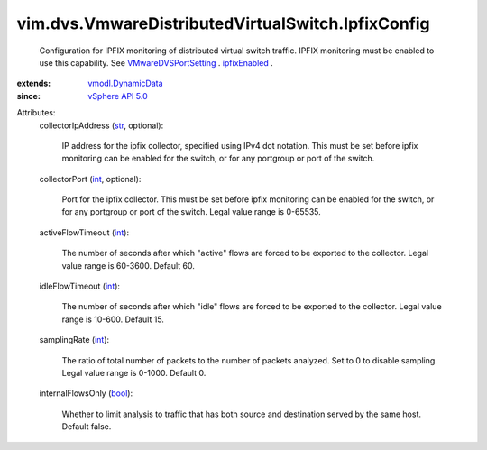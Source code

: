 .. _int: https://docs.python.org/2/library/stdtypes.html

.. _str: https://docs.python.org/2/library/stdtypes.html

.. _bool: https://docs.python.org/2/library/stdtypes.html

.. _ipfixEnabled: ../../../vim/dvs/VmwareDistributedVirtualSwitch/VmwarePortConfigPolicy.rst#ipfixEnabled

.. _vSphere API 5.0: ../../../vim/version.rst#vimversionversion7

.. _vmodl.DynamicData: ../../../vmodl/DynamicData.rst

.. _VMwareDVSPortSetting: ../../../vim/dvs/VmwareDistributedVirtualSwitch/VmwarePortConfigPolicy.rst


vim.dvs.VmwareDistributedVirtualSwitch.IpfixConfig
==================================================
  Configuration for IPFIX monitoring of distributed virtual switch traffic. IPFIX monitoring must be enabled to use this capability. See `VMwareDVSPortSetting`_ . `ipfixEnabled`_ .
:extends: vmodl.DynamicData_
:since: `vSphere API 5.0`_

Attributes:
    collectorIpAddress (`str`_, optional):

       IP address for the ipfix collector, specified using IPv4 dot notation. This must be set before ipfix monitoring can be enabled for the switch, or for any portgroup or port of the switch.
    collectorPort (`int`_, optional):

       Port for the ipfix collector. This must be set before ipfix monitoring can be enabled for the switch, or for any portgroup or port of the switch. Legal value range is 0-65535.
    activeFlowTimeout (`int`_):

       The number of seconds after which "active" flows are forced to be exported to the collector. Legal value range is 60-3600. Default 60.
    idleFlowTimeout (`int`_):

       The number of seconds after which "idle" flows are forced to be exported to the collector. Legal value range is 10-600. Default 15.
    samplingRate (`int`_):

       The ratio of total number of packets to the number of packets analyzed. Set to 0 to disable sampling. Legal value range is 0-1000. Default 0.
    internalFlowsOnly (`bool`_):

       Whether to limit analysis to traffic that has both source and destination served by the same host. Default false.
